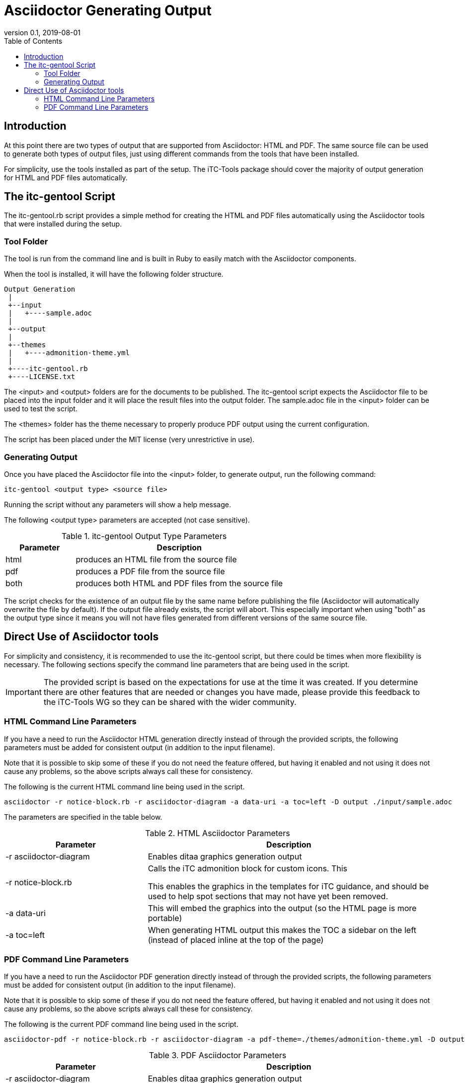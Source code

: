 = Asciidoctor Generating Output
:showtitle:
:toc:
:imagesdir: images
:icons: font
:revnumber: 0.1
:revdate: 2019-08-01

== Introduction
At this point there are two types of output that are supported from Asciidoctor: HTML and PDF. The same source file can be used to generate both types of output files, just using different commands from the tools that have been installed.

For simplicity, use the tools installed as part of the setup. The iTC-Tools package should cover the majority of output generation for HTML and PDF files automatically.

== The itc-gentool Script
The itc-gentool.rb script provides a simple method for creating the HTML and PDF files automatically using the Asciidoctor tools that were installed during the setup.

=== Tool Folder
The tool is run from the command line and is built in Ruby to easily match with the Asciidoctor components.

When the tool is installed, it will have the following folder structure.

 Output Generation
  |
  +--input
  |   +----sample.adoc
  |
  +--output
  |
  +--themes
  |   +----admonition-theme.yml
  |
  +----itc-gentool.rb
  +----LICENSE.txt

The <input> and <output> folders are for the documents to be published. The itc-gentool script expects the Asciidoctor file to be placed into the input folder and it will place the result files into the output folder. The sample.adoc file in the <input> folder can be used to test the script.

The <themes> folder has the theme necessary to properly produce PDF output using the current configuration. 

The script has been placed under the MIT license (very unrestrictive in use).

=== Generating Output
Once you have placed the Asciidoctor file into the <input> folder, to generate output, run the following command:

  itc-gentool <output type> <source file>

Running the script without any parameters will show a help message.

The following <output type> parameters are accepted (not case sensitive).

.itc-gentool Output Type Parameters
[cols="1,3",options="header"]
|===
|Parameter
|Description

|html
|produces an HTML file from the source file

|pdf
|produces a PDF file from the source file

|both
|produces both HTML and PDF files from the source file

|===

The script checks for the existence of an output file by the same name before publishing the file (Asciidoctor will automatically overwrite the file by default). If the output file already exists, the script will abort. This especially important when using "both" as the output type since it means you will not have files generated from different versions of the same source file.

== Direct Use of Asciidoctor tools
For simplicity and consistency, it is recommended to use the itc-gentool script, but there could be times when more flexibility is necessary. The following sections specify the command line parameters that are being used in the script.

[IMPORTANT]
====
The provided script is based on the expectations for use at the time it was created. If you determine there are other features that are needed or changes you have made, please provide this feedback to the iTC-Tools WG so they can be shared with the wider community.
====

=== HTML Command Line Parameters
If you have a need to run the Asciidoctor HTML generation directly instead of through the provided scripts, the following parameters must be added for consistent output (in addition to the input filename).

Note that it is possible to skip some of these if you do not need the feature offered, but having it enabled and not using it does not cause any problems, so the above scripts always call these for consistency.

The following is the current HTML command line being used in the script.

  asciidoctor -r notice-block.rb -r asciidoctor-diagram -a data-uri -a toc=left -D output ./input/sample.adoc

The parameters are specified in the table below.

.HTML Asciidoctor Parameters
[cols="1,2",options="header"]
|===
|Parameter
|Description

|-r asciidoctor-diagram
|Enables ditaa graphics generation output

|-r notice-block.rb
|Calls the iTC admonition block for custom icons. This

This enables the graphics in the templates for iTC guidance, and should be used to help spot sections that may not have yet been removed.

|-a data-uri
|This will embed the graphics into the output (so the HTML page is more portable)

|-a toc=left
|When generating HTML output this makes the TOC a sidebar on the left (instead of placed inline at the top of the page)

|===

=== PDF Command Line Parameters
If you have a need to run the Asciidoctor PDF generation directly instead of through the provided scripts, the following parameters must be added for consistent output (in addition to the input filename).

Note that it is possible to skip some of these if you do not need the feature offered, but having it enabled and not using it does not cause any problems, so the above scripts always call these for consistency.

The following is the current PDF command line being used in the script.

  asciidoctor-pdf -r notice-block.rb -r asciidoctor-diagram -a pdf-theme=./themes/admonition-theme.yml -D output ./input/sample.adoc

.PDF Asciidoctor Parameters
[cols="1,2",options="header"]
|===
|Parameter
|Description

|-r asciidoctor-diagram
|Enables ditaa graphics generation output

|-r notice-block.rb
|Calls the iTC admonition block for custom icons. This

This enables the graphics in the templates for iTC guidance, and should be used to help spot sections that may not have yet been removed.

|-a pdf-theme=./themes/admonition-theme.yml
|This goes along with the notice-block and must be used together to properly render the icons.

|===